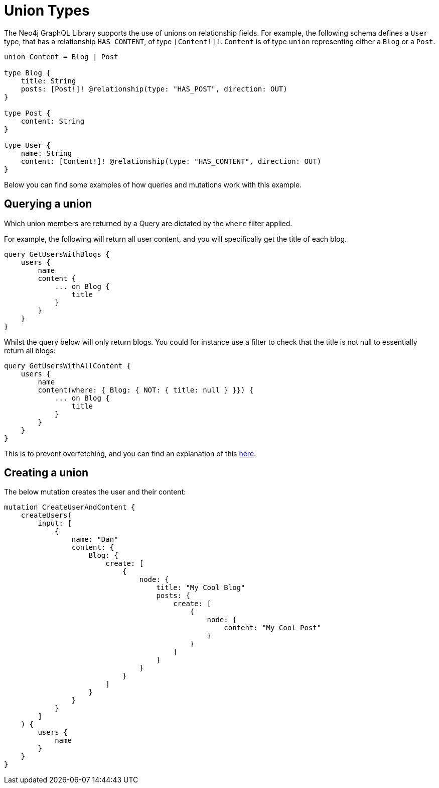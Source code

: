 [[type-definitions-unions]]
= Union Types

The Neo4j GraphQL Library supports the use of unions on relationship fields. For example, the following schema defines a `User` type, that has a relationship `HAS_CONTENT`, of type `[Content!]!`. `Content` is of type `union` representing either a `Blog` or a `Post`.

[source, graphql, indent=0]
----
union Content = Blog | Post

type Blog {
    title: String
    posts: [Post!]! @relationship(type: "HAS_POST", direction: OUT)
}

type Post {
    content: String
}

type User {
    name: String
    content: [Content!]! @relationship(type: "HAS_CONTENT", direction: OUT)
}
----

Below you can find some examples of how queries and mutations work with this example.

[[type-definitions-unions-querying]]
== Querying a union

Which union members are returned by a Query are dictated by the `where` filter applied.

For example, the following will return all user content, and you will specifically get the title of each blog.

[source, graphql, indent=0]
----
query GetUsersWithBlogs {
    users {
        name
        content {
            ... on Blog {
                title
            }
        }
    }
}
----

Whilst the query below will only return blogs. You could for instance use a filter to check that the title is not null to essentially return all blogs:

[source, graphql, indent=0]
----
query GetUsersWithAllContent {
    users {
        name
        content(where: { Blog: { NOT: { title: null } }}) {
            ... on Blog {
                title
            }
        }
    }
}
----

This is to prevent overfetching, and you can find an explanation of this xref::appendix/preventing-overfetching.adoc[here].

== Creating a union

The below mutation creates the user and their content:

[source, graphql, indent=0]
----
mutation CreateUserAndContent {
    createUsers(
        input: [
            {
                name: "Dan"
                content: {
                    Blog: {
                        create: [
                            {
                                node: {
                                    title: "My Cool Blog"
                                    posts: {
                                        create: [
                                            {
                                                node: {
                                                    content: "My Cool Post"
                                                }
                                            }
                                        ]
                                    }
                                }
                            }
                        ]
                    }
                }
            }
        ]
    ) {
        users {
            name
        }
    }
}
----
